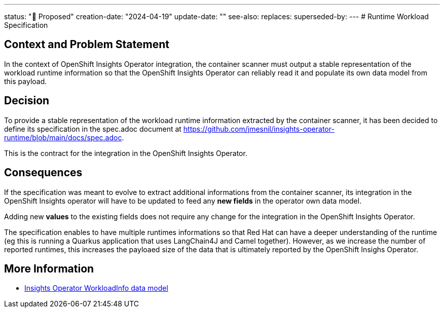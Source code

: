 ---
status: "🔄 Proposed"
creation-date: "2024-04-19"
update-date: ""
see-also: 
replaces:
superseded-by:
---
# Runtime Workload Specification

## Context and Problem Statement

In the context of OpenShift Insights Operator integration, the container scanner must output a stable representation of the workload runtime information so that the OpenShift Insights Operator can reliably read it and populate its own data model from this payload.

## Decision

To provide a stable representation of the  workload runtime information extracted by the container scanner, it has been decided to define its specification in the spec.adoc document at https://github.com/jmesnil/insights-operator-runtime/blob/main/docs/spec.adoc.

This is the contract for the integration in the OpenShift Insights Operator.

## Consequences

If the specification was meant to evolve to extract additional informations from the container scanner, its integration in the OpenShift Insights operator will have to be updated to feed any *new fields* in the operator own data model.

Adding new *values* to the existing fields does not require any change for the integration in the OpenShift Insights Operator.

The specification enables to have multiple runtimes informations so that Red Hat can have a deeper understanding of the runtime (eg this is running a Quarkus application that uses LangChain4J and Camel together). However, as we increase the number of reported runtimes, this increases the payloaed size of the data that is ultimately reported by the OpenShift Insighs Operator.

## More Information

* https://github.com/openshift/insights-operator/blob/master/docs/gathered-data.md#workloadinfo[Insights Operator WorkloadInfo data model]
